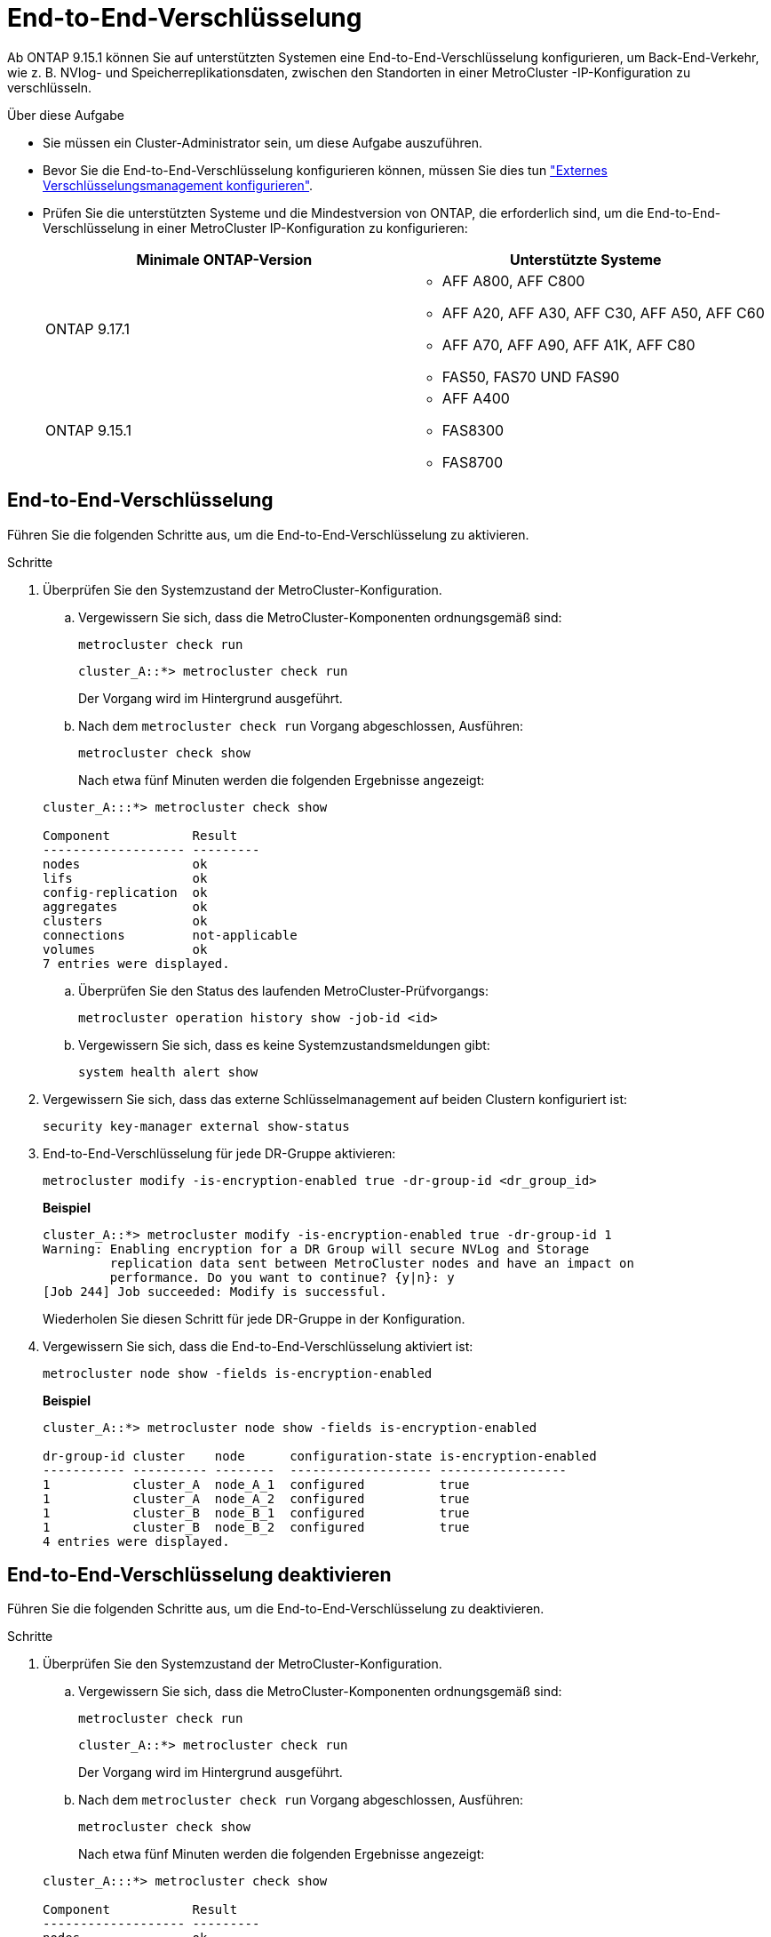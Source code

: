 = End-to-End-Verschlüsselung
:allow-uri-read: 


Ab ONTAP 9.15.1 können Sie auf unterstützten Systemen eine End-to-End-Verschlüsselung konfigurieren, um Back-End-Verkehr, wie z. B. NVlog- und Speicherreplikationsdaten, zwischen den Standorten in einer MetroCluster -IP-Konfiguration zu verschlüsseln.

.Über diese Aufgabe
* Sie müssen ein Cluster-Administrator sein, um diese Aufgabe auszuführen.
* Bevor Sie die End-to-End-Verschlüsselung konfigurieren können, müssen Sie dies tun link:https://docs.netapp.com/us-en/ontap/encryption-at-rest/configure-external-key-management-concept.html["Externes Verschlüsselungsmanagement konfigurieren"^].
* Prüfen Sie die unterstützten Systeme und die Mindestversion von ONTAP, die erforderlich sind, um die End-to-End-Verschlüsselung in einer MetroCluster IP-Konfiguration zu konfigurieren:
+
[cols="2*"]
|===
| Minimale ONTAP-Version | Unterstützte Systeme 


 a| 
ONTAP 9.17.1
 a| 
** AFF A800, AFF C800
** AFF A20, AFF A30, AFF C30, AFF A50, AFF C60
** AFF A70, AFF A90, AFF A1K, AFF C80
** FAS50, FAS70 UND FAS90




 a| 
ONTAP 9.15.1
 a| 
** AFF A400
** FAS8300
** FAS8700


|===




== End-to-End-Verschlüsselung

Führen Sie die folgenden Schritte aus, um die End-to-End-Verschlüsselung zu aktivieren.

.Schritte
. Überprüfen Sie den Systemzustand der MetroCluster-Konfiguration.
+
.. Vergewissern Sie sich, dass die MetroCluster-Komponenten ordnungsgemäß sind:
+
[source, cli]
----
metrocluster check run
----
+
[listing]
----
cluster_A::*> metrocluster check run
----
+
Der Vorgang wird im Hintergrund ausgeführt.

.. Nach dem `metrocluster check run` Vorgang abgeschlossen, Ausführen:
+
[source, cli]
----
metrocluster check show
----
+
Nach etwa fünf Minuten werden die folgenden Ergebnisse angezeigt:

+
[listing]
----
cluster_A:::*> metrocluster check show

Component           Result
------------------- ---------
nodes               ok
lifs                ok
config-replication  ok
aggregates          ok
clusters            ok
connections         not-applicable
volumes             ok
7 entries were displayed.
----
.. Überprüfen Sie den Status des laufenden MetroCluster-Prüfvorgangs:
+
[source, cli]
----
metrocluster operation history show -job-id <id>
----
.. Vergewissern Sie sich, dass es keine Systemzustandsmeldungen gibt:
+
[source, cli]
----
system health alert show
----


. Vergewissern Sie sich, dass das externe Schlüsselmanagement auf beiden Clustern konfiguriert ist:
+
[source, cli]
----
security key-manager external show-status
----
. End-to-End-Verschlüsselung für jede DR-Gruppe aktivieren:
+
[source, cli]
----
metrocluster modify -is-encryption-enabled true -dr-group-id <dr_group_id>
----
+
*Beispiel*

+
[listing]
----
cluster_A::*> metrocluster modify -is-encryption-enabled true -dr-group-id 1
Warning: Enabling encryption for a DR Group will secure NVLog and Storage
         replication data sent between MetroCluster nodes and have an impact on
         performance. Do you want to continue? {y|n}: y
[Job 244] Job succeeded: Modify is successful.
----
+
Wiederholen Sie diesen Schritt für jede DR-Gruppe in der Konfiguration.

. Vergewissern Sie sich, dass die End-to-End-Verschlüsselung aktiviert ist:
+
[source, cli]
----
metrocluster node show -fields is-encryption-enabled
----
+
*Beispiel*

+
[listing]
----
cluster_A::*> metrocluster node show -fields is-encryption-enabled

dr-group-id cluster    node      configuration-state is-encryption-enabled
----------- ---------- --------  ------------------- -----------------
1           cluster_A  node_A_1  configured          true
1           cluster_A  node_A_2  configured          true
1           cluster_B  node_B_1  configured          true
1           cluster_B  node_B_2  configured          true
4 entries were displayed.
----




== End-to-End-Verschlüsselung deaktivieren

Führen Sie die folgenden Schritte aus, um die End-to-End-Verschlüsselung zu deaktivieren.

.Schritte
. Überprüfen Sie den Systemzustand der MetroCluster-Konfiguration.
+
.. Vergewissern Sie sich, dass die MetroCluster-Komponenten ordnungsgemäß sind:
+
[source, cli]
----
metrocluster check run
----
+
[listing]
----
cluster_A::*> metrocluster check run

----
+
Der Vorgang wird im Hintergrund ausgeführt.

.. Nach dem `metrocluster check run` Vorgang abgeschlossen, Ausführen:
+
[source, cli]
----
metrocluster check show
----
+
Nach etwa fünf Minuten werden die folgenden Ergebnisse angezeigt:

+
[listing]
----
cluster_A:::*> metrocluster check show

Component           Result
------------------- ---------
nodes               ok
lifs                ok
config-replication  ok
aggregates          ok
clusters            ok
connections         not-applicable
volumes             ok
7 entries were displayed.
----
.. Überprüfen Sie den Status des laufenden MetroCluster-Prüfvorgangs:
+
[source, cli]
----
metrocluster operation history show -job-id <id>
----
.. Vergewissern Sie sich, dass es keine Systemzustandsmeldungen gibt:
+
[source, cli]
----
system health alert show
----


. Vergewissern Sie sich, dass das externe Schlüsselmanagement auf beiden Clustern konfiguriert ist:
+
[source, cli]
----
security key-manager external show-status
----
. Deaktivieren Sie die End-to-End-Verschlüsselung für jede DR-Gruppe:
+
[source, cli]
----
metrocluster modify -is-encryption-enabled false -dr-group-id <dr_group_id>
----
+
*Beispiel*

+
[listing]
----
cluster_A::*> metrocluster modify -is-encryption-enabled false -dr-group-id 1
[Job 244] Job succeeded: Modify is successful.
----
+
Wiederholen Sie diesen Schritt für jede DR-Gruppe in der Konfiguration.

. Vergewissern Sie sich, dass die End-to-End-Verschlüsselung deaktiviert ist:
+
[source, cli]
----
metrocluster node show -fields is-encryption-enabled
----
+
*Beispiel*

+
[listing]
----
cluster_A::*> metrocluster node show -fields is-encryption-enabled

dr-group-id cluster    node      configuration-state is-encryption-enabled
----------- ---------- --------  ------------------- -----------------
1           cluster_A  node_A_1  configured          false
1           cluster_A  node_A_2  configured          false
1           cluster_B  node_B_1  configured          false
1           cluster_B  node_B_2  configured          false
4 entries were displayed.
----

